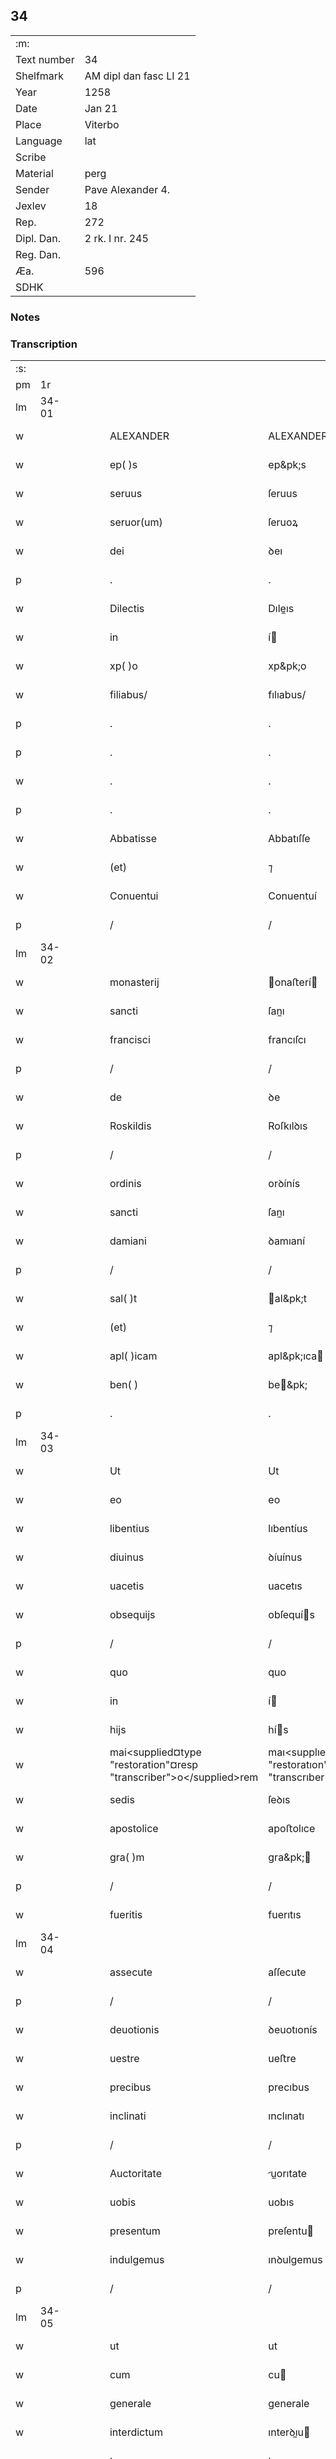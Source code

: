 ** 34
| :m:         |                        |
| Text number | 34                     |
| Shelfmark   | AM dipl dan fasc LI 21 |
| Year        | 1258                   |
| Date        | Jan 21                 |
| Place       | Viterbo                |
| Language    | lat                    |
| Scribe      |                        |
| Material    | perg                   |
| Sender      | Pave Alexander 4.      |
| Jexlev      | 18                     |
| Rep.        | 272                    |
| Dipl. Dan.  | 2 rk. I nr. 245        |
| Reg. Dan.   |                        |
| Æa.         | 596                    |
| SDHK        |                        |

*** Notes


*** Transcription
| :s: |       |   |   |   |   |                                                                    |                                                                    |   |   |   |   |     |   |   |   |             |
| pm  |    1r |   |   |   |   |                                                                    |                                                                    |   |   |   |   |     |   |   |   |             |
| lm  | 34-01 |   |   |   |   |                                                                    |                                                                    |   |   |   |   |     |   |   |   |             |
| w   |       |   |   |   |   | ALEXANDER                                                          | ALEXANDER                                                          |   |   |   |   | lat |   |   |   |       34-01 |
| w   |       |   |   |   |   | ep( )s                                                             | ep&pk;s                                                            |   |   |   |   | lat |   |   |   |       34-01 |
| w   |       |   |   |   |   | seruus                                                             | ſeruus                                                             |   |   |   |   | lat |   |   |   |       34-01 |
| w   |       |   |   |   |   | seruor(um)                                                         | ſeruoꝝ                                                             |   |   |   |   | lat |   |   |   |       34-01 |
| w   |       |   |   |   |   | dei                                                                | ꝺeı                                                                |   |   |   |   | lat |   |   |   |       34-01 |
| p   |       |   |   |   |   | .                                                                  | .                                                                  |   |   |   |   | lat |   |   |   |       34-01 |
| w   |       |   |   |   |   | Dilectis                                                           | Dıleıs                                                            |   |   |   |   | lat |   |   |   |       34-01 |
| w   |       |   |   |   |   | in                                                                 | í                                                                 |   |   |   |   | lat |   |   |   |       34-01 |
| w   |       |   |   |   |   | xp( )o                                                             | xp&pk;o                                                            |   |   |   |   | lat |   |   |   |       34-01 |
| w   |       |   |   |   |   | filiabus/                                                          | fılıabus/                                                          |   |   |   |   | lat |   |   |   |       34-01 |
| p   |       |   |   |   |   | .                                                                  | .                                                                  |   |   |   |   | lat |   |   |   |       34-01 |
| p   |       |   |   |   |   | .                                                                  | .                                                                  |   |   |   |   | lat |   |   |   |       34-01 |
| w   |       |   |   |   |   | .                                                                  | .                                                                  |   |   |   |   | lat |   |   |   |       34-01 |
| p   |       |   |   |   |   | .                                                                  | .                                                                  |   |   |   |   | lat |   |   |   |       34-01 |
| w   |       |   |   |   |   | Abbatisse                                                          | Abbatıſſe                                                          |   |   |   |   | lat |   |   |   |       34-01 |
| w   |       |   |   |   |   | (et)                                                               | ⁊                                                                  |   |   |   |   | lat |   |   |   |       34-01 |
| w   |       |   |   |   |   | Conuentui                                                          | Conuentuí                                                          |   |   |   |   | lat |   |   |   |       34-01 |
| p   |       |   |   |   |   | /                                                                  | /                                                                  |   |   |   |   | lat |   |   |   |       34-01 |
| lm  | 34-02 |   |   |   |   |                                                                    |                                                                    |   |   |   |   |     |   |   |   |             |
| w   |       |   |   |   |   | monasterij                                                         | onaﬅerí                                                          |   |   |   |   | lat |   |   |   |       34-02 |
| w   |       |   |   |   |   | sancti                                                             | ſanı                                                              |   |   |   |   | lat |   |   |   |       34-02 |
| w   |       |   |   |   |   | francisci                                                          | francıſcı                                                          |   |   |   |   | lat |   |   |   |       34-02 |
| p   |       |   |   |   |   | /                                                                  | /                                                                  |   |   |   |   | lat |   |   |   |       34-02 |
| w   |       |   |   |   |   | de                                                                 | ꝺe                                                                 |   |   |   |   | lat |   |   |   |       34-02 |
| w   |       |   |   |   |   | Roskildis                                                          | Roſkılꝺıs                                                          |   |   |   |   | lat |   |   |   |       34-02 |
| p   |       |   |   |   |   | /                                                                  | /                                                                  |   |   |   |   | lat |   |   |   |       34-02 |
| w   |       |   |   |   |   | ordinis                                                            | orꝺínís                                                            |   |   |   |   | lat |   |   |   |       34-02 |
| w   |       |   |   |   |   | sancti                                                             | ſanı                                                              |   |   |   |   | lat |   |   |   |       34-02 |
| w   |       |   |   |   |   | damiani                                                            | ꝺamıaní                                                            |   |   |   |   | lat |   |   |   |       34-02 |
| p   |       |   |   |   |   | /                                                                  | /                                                                  |   |   |   |   | lat |   |   |   |       34-02 |
| w   |       |   |   |   |   | sal( )t                                                            | al&pk;t                                                           |   |   |   |   | lat |   |   |   |       34-02 |
| w   |       |   |   |   |   | (et)                                                               | ⁊                                                                  |   |   |   |   | lat |   |   |   |       34-02 |
| w   |       |   |   |   |   | apl( )icam                                                         | apl&pk;ıca                                                        |   |   |   |   | lat |   |   |   |       34-02 |
| w   |       |   |   |   |   | ben( )                                                             | be&pk;                                                            |   |   |   |   | lat |   |   |   |       34-02 |
| p   |       |   |   |   |   | .                                                                  | .                                                                  |   |   |   |   | lat |   |   |   |       34-02 |
| lm  | 34-03 |   |   |   |   |                                                                    |                                                                    |   |   |   |   |     |   |   |   |             |
| w   |       |   |   |   |   | Ut                                                                 | Ut                                                                 |   |   |   |   | lat |   |   |   |       34-03 |
| w   |       |   |   |   |   | eo                                                                 | eo                                                                 |   |   |   |   | lat |   |   |   |       34-03 |
| w   |       |   |   |   |   | libentius                                                          | lıbentíus                                                          |   |   |   |   | lat |   |   |   |       34-03 |
| w   |       |   |   |   |   | diuinus                                                            | ꝺíuínus                                                            |   |   |   |   | lat |   |   |   |       34-03 |
| w   |       |   |   |   |   | uacetis                                                            | uacetıs                                                            |   |   |   |   | lat |   |   |   |       34-03 |
| w   |       |   |   |   |   | obsequijs                                                          | obſequís                                                          |   |   |   |   | lat |   |   |   |       34-03 |
| p   |       |   |   |   |   | /                                                                  | /                                                                  |   |   |   |   | lat |   |   |   |       34-03 |
| w   |       |   |   |   |   | quo                                                                | quo                                                                |   |   |   |   | lat |   |   |   |       34-03 |
| w   |       |   |   |   |   | in                                                                 | í                                                                 |   |   |   |   | lat |   |   |   |       34-03 |
| w   |       |   |   |   |   | hijs                                                               | hís                                                               |   |   |   |   | lat |   |   |   |       34-03 |
| w   |       |   |   |   |   | mai<supplied¤type "restoration"¤resp "transcriber">o</supplied>rem | maı<supplıed¤type "restoratıon"¤resp "transcrıber">o</supplıed>re |   |   |   |   | lat |   |   |   |       34-03 |
| w   |       |   |   |   |   | sedis                                                              | ſeꝺıs                                                              |   |   |   |   | lat |   |   |   |       34-03 |
| w   |       |   |   |   |   | apostolice                                                         | apoﬅolıce                                                          |   |   |   |   | lat |   |   |   |       34-03 |
| w   |       |   |   |   |   | gra( )m                                                            | gra&pk;                                                           |   |   |   |   | lat |   |   |   |       34-03 |
| p   |       |   |   |   |   | /                                                                  | /                                                                  |   |   |   |   | lat |   |   |   |       34-03 |
| w   |       |   |   |   |   | fueritis                                                           | fuerıtıs                                                           |   |   |   |   | lat |   |   |   |       34-03 |
| lm  | 34-04 |   |   |   |   |                                                                    |                                                                    |   |   |   |   |     |   |   |   |             |
| w   |       |   |   |   |   | assecute                                                           | aſſecute                                                           |   |   |   |   | lat |   |   |   |       34-04 |
| p   |       |   |   |   |   | /                                                                  | /                                                                  |   |   |   |   | lat |   |   |   |       34-04 |
| w   |       |   |   |   |   | deuotionis                                                         | ꝺeuotıonís                                                         |   |   |   |   | lat |   |   |   |       34-04 |
| w   |       |   |   |   |   | uestre                                                             | ueﬅre                                                              |   |   |   |   | lat |   |   |   |       34-04 |
| w   |       |   |   |   |   | precibus                                                           | precıbus                                                           |   |   |   |   | lat |   |   |   |       34-04 |
| w   |       |   |   |   |   | inclinati                                                          | ınclınatı                                                          |   |   |   |   | lat |   |   |   |       34-04 |
| p   |       |   |   |   |   | /                                                                  | /                                                                  |   |   |   |   | lat |   |   |   |       34-04 |
| w   |       |   |   |   |   | Auctoritate                                                        | uorıtate                                                         |   |   |   |   | lat |   |   |   |       34-04 |
| w   |       |   |   |   |   | uobis                                                              | uobıs                                                              |   |   |   |   | lat |   |   |   |       34-04 |
| w   |       |   |   |   |   | presentum                                                          | preſentu                                                          |   |   |   |   | lat |   |   |   |       34-04 |
| w   |       |   |   |   |   | indulgemus                                                         | ınꝺulgemus                                                         |   |   |   |   | lat |   |   |   |       34-04 |
| p   |       |   |   |   |   | /                                                                  | /                                                                  |   |   |   |   | lat |   |   |   |       34-04 |
| lm  | 34-05 |   |   |   |   |                                                                    |                                                                    |   |   |   |   |     |   |   |   |             |
| w   |       |   |   |   |   | ut                                                                 | ut                                                                 |   |   |   |   | lat |   |   |   |       34-05 |
| w   |       |   |   |   |   | cum                                                                | cu                                                                |   |   |   |   | lat |   |   |   |       34-05 |
| w   |       |   |   |   |   | generale                                                           | generale                                                           |   |   |   |   | lat |   |   |   |       34-05 |
| w   |       |   |   |   |   | interdictum                                                        | ınterꝺıu                                                         |   |   |   |   | lat |   |   |   |       34-05 |
| w   |       |   |   |   |   | terre                                                              | terre                                                              |   |   |   |   | lat |   |   |   |       34-05 |
| w   |       |   |   |   |   | fuerit                                                             | fuerıt                                                             |   |   |   |   | lat |   |   |   |       34-05 |
| p   |       |   |   |   |   | /                                                                  | /                                                                  |   |   |   |   | lat |   |   |   |       34-05 |
| w   |       |   |   |   |   | liceat                                                             | lıceat                                                             |   |   |   |   | lat |   |   |   |       34-05 |
| w   |       |   |   |   |   | familiaribus                                                       | famılıarıbus                                                       |   |   |   |   | lat |   |   |   |       34-05 |
| w   |       |   |   |   |   | uestris                                                            | ueﬅrıs                                                             |   |   |   |   | lat |   |   |   |       34-05 |
| w   |       |   |   |   |   | (et)                                                               | ⁊                                                                  |   |   |   |   | lat |   |   |   |       34-05 |
| w   |       |   |   |   |   | oblatis                                                            | oblatıs                                                            |   |   |   |   | lat |   |   |   |       34-05 |
| p   |       |   |   |   |   | /                                                                  | /                                                                  |   |   |   |   | lat |   |   |   |       34-05 |
| w   |       |   |   |   |   | in                                                                 | í                                                                 |   |   |   |   | lat |   |   |   |       34-05 |
| w   |       |   |   |   |   | mona-¦sterio                                                       | ona-¦ﬅerıo                                                        |   |   |   |   | lat |   |   |   | 34-05—34-06 |
| w   |       |   |   |   |   | ur( )o                                                             | ur&pk;o                                                            |   |   |   |   | lat |   |   |   |       34-06 |
| p   |       |   |   |   |   | /                                                                  | /                                                                  |   |   |   |   | lat |   |   |   |       34-06 |
| w   |       |   |   |   |   | ianuis                                                             | ıanuís                                                             |   |   |   |   | lat |   |   |   |       34-06 |
| w   |       |   |   |   |   | clausis                                                            | clauſıs                                                            |   |   |   |   | lat |   |   |   |       34-06 |
| p   |       |   |   |   |   | /                                                                  | /                                                                  |   |   |   |   | lat |   |   |   |       34-06 |
| w   |       |   |   |   |   | non                                                                | no                                                                |   |   |   |   | lat |   |   |   |       34-06 |
| w   |       |   |   |   |   | pulsatis                                                           | pulſatıs                                                           |   |   |   |   | lat |   |   |   |       34-06 |
| w   |       |   |   |   |   | campanis                                                           | campanís                                                           |   |   |   |   | lat |   |   |   |       34-06 |
| p   |       |   |   |   |   | /                                                                  | /                                                                  |   |   |   |   | lat |   |   |   |       34-06 |
| w   |       |   |   |   |   | interdictis                                                        | ınterꝺııs                                                         |   |   |   |   | lat |   |   |   |       34-06 |
| w   |       |   |   |   |   | (et)                                                               | ⁊                                                                  |   |   |   |   | lat |   |   |   |       34-06 |
| w   |       |   |   |   |   | exco( )icatis                                                      | exco&pk;ıcatıs                                                     |   |   |   |   | lat |   |   |   |       34-06 |
| w   |       |   |   |   |   | exclusis                                                           | excluſıs                                                           |   |   |   |   | lat |   |   |   |       34-06 |
| p   |       |   |   |   |   | /                                                                  | /                                                                  |   |   |   |   | lat |   |   |   |       34-06 |
| w   |       |   |   |   |   | Audire                                                             | uꝺıre                                                             |   |   |   |   | lat |   |   |   |       34-06 |
| lm  | 34-07 |   |   |   |   |                                                                    |                                                                    |   |   |   |   |     |   |   |   |             |
| w   |       |   |   |   |   | diuina                                                             | ꝺíuína                                                             |   |   |   |   | lat |   |   |   |       34-07 |
| p   |       |   |   |   |   | /                                                                  | /                                                                  |   |   |   |   | lat |   |   |   |       34-07 |
| w   |       |   |   |   |   | (et)                                                               | ⁊                                                                  |   |   |   |   | lat |   |   |   |       34-07 |
| w   |       |   |   |   |   | eccl( )iastica                                                     | eccl&pk;ıaﬅıca                                                     |   |   |   |   | lat |   |   |   |       34-07 |
| w   |       |   |   |   |   | recipere                                                           | recıpere                                                           |   |   |   |   | lat |   |   |   |       34-07 |
| w   |       |   |   |   |   | sacramenta                                                         | ſacramenta                                                         |   |   |   |   | lat |   |   |   |       34-07 |
| p   |       |   |   |   |   | /                                                                  | /                                                                  |   |   |   |   | lat |   |   |   |       34-07 |
| w   |       |   |   |   |   | Ac                                                                 | c                                                                 |   |   |   |   | lat |   |   |   |       34-07 |
| w   |       |   |   |   |   | ibidem                                                             | ıbıꝺe                                                             |   |   |   |   | lat |   |   |   |       34-07 |
| w   |       |   |   |   |   | habere                                                             | habere                                                             |   |   |   |   | lat |   |   |   |       34-07 |
| w   |       |   |   |   |   | libere                                                             | lıbere                                                             |   |   |   |   | lat |   |   |   |       34-07 |
| w   |       |   |   |   |   | sepultatam                                                         | ſepultata                                                         |   |   |   |   | lat |   |   |   |       34-07 |
| p   |       |   |   |   |   |                                                                   |                                                                   |   |   |   |   | lat |   |   |   |       34-07 |
| w   |       |   |   |   |   | dummodo                                                            | ꝺummoꝺo                                                            |   |   |   |   | lat |   |   |   |       34-07 |
| p   |       |   |   |   |   | /                                                                  | /                                                                  |   |   |   |   | lat |   |   |   |       34-07 |
| lm  | 34-08 |   |   |   |   |                                                                    |                                                                    |   |   |   |   |     |   |   |   |             |
| w   |       |   |   |   |   | predicti                                                           | preꝺıı                                                            |   |   |   |   | lat |   |   |   |       34-08 |
| w   |       |   |   |   |   | familiares                                                         | famılıares                                                         |   |   |   |   | lat |   |   |   |       34-08 |
| p   |       |   |   |   |   | /                                                                  | /                                                                  |   |   |   |   | lat |   |   |   |       34-08 |
| w   |       |   |   |   |   | et                                                                 | et                                                                 |   |   |   |   | lat |   |   |   |       34-08 |
| w   |       |   |   |   |   | oblati                                                             | oblatı                                                             |   |   |   |   | lat |   |   |   |       34-08 |
| p   |       |   |   |   |   | /                                                                  | /                                                                  |   |   |   |   | lat |   |   |   |       34-08 |
| w   |       |   |   |   |   | ca( )m                                                             | ca&pk;                                                            |   |   |   |   | lat |   |   |   |       34-08 |
| w   |       |   |   |   |   | non                                                                | no                                                                |   |   |   |   | lat |   |   |   |       34-08 |
| w   |       |   |   |   |   | dederint                                                           | ꝺeꝺerínt                                                           |   |   |   |   | lat |   |   |   |       34-08 |
| w   |       |   |   |   |   | interdicto                                                         | ınterꝺıo                                                          |   |   |   |   | lat |   |   |   |       34-08 |
| p   |       |   |   |   |   | /                                                                  | /                                                                  |   |   |   |   | lat |   |   |   |       34-08 |
| w   |       |   |   |   |   | (et)                                                               | ⁊                                                                  |   |   |   |   | lat |   |   |   |       34-08 |
| w   |       |   |   |   |   | eis                                                                | eıs                                                                |   |   |   |   | lat |   |   |   |       34-08 |
| p   |       |   |   |   |   | /                                                                  | /                                                                  |   |   |   |   | lat |   |   |   |       34-08 |
| w   |       |   |   |   |   | id                                                                 | ıꝺ                                                                 |   |   |   |   | lat |   |   |   |       34-08 |
| p   |       |   |   |   |   | /                                                                  | /                                                                  |   |   |   |   | lat |   |   |   |       34-08 |
| w   |       |   |   |   |   | non                                                                | no                                                                |   |   |   |   | lat |   |   |   |       34-08 |
| w   |       |   |   |   |   | contingat                                                          | contíngat                                                          |   |   |   |   | lat |   |   |   |       34-08 |
| w   |       |   |   |   |   | spe¦cialiter                                                       | ſpe¦cıalıter                                                       |   |   |   |   | lat |   |   |   | 34-08—34-09 |
| w   |       |   |   |   |   | interdici                                                          | ınterꝺıcı                                                          |   |   |   |   | lat |   |   |   |       34-09 |
| p   |       |   |   |   |   | .                                                                  | .                                                                  |   |   |   |   | lat |   |   |   |       34-09 |
| w   |       |   |   |   |   | Nulli                                                              | Nullı                                                              |   |   |   |   | lat |   |   |   |       34-09 |
| w   |       |   |   |   |   | ergo                                                               | ergo                                                               |   |   |   |   | lat |   |   |   |       34-09 |
| w   |       |   |   |   |   | omnino                                                             | omnıno                                                             |   |   |   |   | lat |   |   |   |       34-09 |
| w   |       |   |   |   |   | hominum                                                            | homınu                                                            |   |   |   |   | lat |   |   |   |       34-09 |
| p   |       |   |   |   |   | /                                                                  | /                                                                  |   |   |   |   | lat |   |   |   |       34-09 |
| w   |       |   |   |   |   | liceat                                                             | lıceat                                                             |   |   |   |   | lat |   |   |   |       34-09 |
| w   |       |   |   |   |   | hanc                                                               | hanc                                                               |   |   |   |   | lat |   |   |   |       34-09 |
| w   |       |   |   |   |   | paginam                                                            | pagına                                                            |   |   |   |   | lat |   |   |   |       34-09 |
| p   |       |   |   |   |   | /                                                                  | /                                                                  |   |   |   |   | lat |   |   |   |       34-09 |
| w   |       |   |   |   |   | nostre                                                             | noﬅre                                                              |   |   |   |   | lat |   |   |   |       34-09 |
| w   |       |   |   |   |   | concessionis                                                       | conceſſıonıs                                                       |   |   |   |   | lat |   |   |   |       34-09 |
| w   |       |   |   |   |   | infrin¦gere                                                        | ınfrín¦gere                                                        |   |   |   |   | lat |   |   |   | 34-09—34-10 |
| p   |       |   |   |   |   | /                                                                  | /                                                                  |   |   |   |   | lat |   |   |   |       34-10 |
| w   |       |   |   |   |   | uel                                                                | uel                                                                |   |   |   |   | lat |   |   |   |       34-10 |
| w   |       |   |   |   |   | ei                                                                 | eı                                                                 |   |   |   |   | lat |   |   |   |       34-10 |
| w   |       |   |   |   |   | ausu                                                               | auſu                                                               |   |   |   |   | lat |   |   |   |       34-10 |
| w   |       |   |   |   |   | temerario                                                          | temerarıo                                                          |   |   |   |   | lat |   |   |   |       34-10 |
| p   |       |   |   |   |   | /                                                                  | /                                                                  |   |   |   |   | lat |   |   |   |       34-10 |
| w   |       |   |   |   |   | contraire                                                          | contraıre                                                          |   |   |   |   | lat |   |   |   |       34-10 |
| p   |       |   |   |   |   | .                                                                  | .                                                                  |   |   |   |   | lat |   |   |   |       34-10 |
| w   |       |   |   |   |   | Siquis                                                             | Sıquıs                                                             |   |   |   |   | lat |   |   |   |       34-10 |
| w   |       |   |   |   |   | au( )t                                                             | au&pk;t                                                            |   |   |   |   | lat |   |   |   |       34-10 |
| w   |       |   |   |   |   | hoc                                                                | hoc                                                                |   |   |   |   | lat |   |   |   |       34-10 |
| w   |       |   |   |   |   | Attemptare                                                         | ttemptare                                                         |   |   |   |   | lat |   |   |   |       34-10 |
| w   |       |   |   |   |   | presumpserit                                                       | preſumpſerıt                                                       |   |   |   |   | lat |   |   |   |       34-10 |
| p   |       |   |   |   |   | /                                                                  | /                                                                  |   |   |   |   | lat |   |   |   |       34-10 |
| w   |       |   |   |   |   | indignationem                                                      | ınꝺıgnatıone                                                      |   |   |   |   | lat |   |   |   |       34-10 |
| lm  | 34-11 |   |   |   |   |                                                                    |                                                                    |   |   |   |   |     |   |   |   |             |
| w   |       |   |   |   |   | omnipotentis                                                       | omnípotentıs                                                       |   |   |   |   | lat |   |   |   |       34-11 |
| w   |       |   |   |   |   | dei                                                                | ꝺeı                                                                |   |   |   |   | lat |   |   |   |       34-11 |
| p   |       |   |   |   |   |                                                                   |                                                                   |   |   |   |   | lat |   |   |   |       34-11 |
| w   |       |   |   |   |   | (et)                                                               | ⁊                                                                  |   |   |   |   | lat |   |   |   |       34-11 |
| w   |       |   |   |   |   | beatorr(um)                                                        | beatorꝝ                                                            |   |   |   |   | lat |   |   |   |       34-11 |
| w   |       |   |   |   |   | Petri                                                              | Petrı                                                              |   |   |   |   | lat |   |   |   |       34-11 |
| w   |       |   |   |   |   | et                                                                 | et                                                                 |   |   |   |   | lat |   |   |   |       34-11 |
| w   |       |   |   |   |   | Pauli                                                              | Paulı                                                              |   |   |   |   | lat |   |   |   |       34-11 |
| p   |       |   |   |   |   | /                                                                  | /                                                                  |   |   |   |   | lat |   |   |   |       34-11 |
| w   |       |   |   |   |   | Apl( )or(um)                                                       | pl&pk;oꝝ                                                          |   |   |   |   | lat |   |   |   |       34-11 |
| w   |       |   |   |   |   | eius                                                               | eıus                                                               |   |   |   |   | lat |   |   |   |       34-11 |
| p   |       |   |   |   |   | /                                                                  | /                                                                  |   |   |   |   | lat |   |   |   |       34-11 |
| w   |       |   |   |   |   | se                                                                 | ſe                                                                 |   |   |   |   | lat |   |   |   |       34-11 |
| w   |       |   |   |   |   | nouerit                                                            | nouerıt                                                            |   |   |   |   | lat |   |   |   |       34-11 |
| w   |       |   |   |   |   | incursurum                                                         | ıncurſuru                                                         |   |   |   |   | lat |   |   |   |       34-11 |
| p   |       |   |   |   |   |                                                                   |                                                                   |   |   |   |   | lat |   |   |   |       34-11 |
| w   |       |   |   |   |   | Dat(um)                                                            | Dat̅                                                                |   |   |   |   | lat |   |   |   |       34-11 |
| w   |       |   |   |   |   | viterbij                                                           | ỽıterbí                                                           |   |   |   |   | lat |   |   |   |       34-11 |
| lm  | 34-12 |   |   |   |   |                                                                    |                                                                    |   |   |   |   |     |   |   |   |             |
| n   |       |   |   |   |   | xij                                                                | xıȷ                                                                |   |   |   |   | lat |   |   |   |       34-12 |
| w   |       |   |   |   |   | k(a)l(endas)                                                       | kl̅                                                                 |   |   |   |   | lat |   |   |   |       34-12 |
| w   |       |   |   |   |   | febr(um)                                                           | febꝝ                                                               |   |   |   |   | lat |   |   |   |       34-12 |
| w   |       |   |   |   |   | Pontificatus                                                       | Pontıfıcatus                                                       |   |   |   |   | lat |   |   |   |       34-12 |
| w   |       |   |   |   |   | nr( )j                                                             | nr&pk;ȷ                                                            |   |   |   |   | lat |   |   |   |       34-12 |
| w   |       |   |   |   |   | Anno                                                               | nno                                                               |   |   |   |   | lat |   |   |   |       34-12 |
| w   |       |   |   |   |   | Quatro(et)                                                         | Quatroꝫ                                                            |   |   |   |   | lat |   |   |   |       34-12 |
| :e: |       |   |   |   |   |                                                                    |                                                                    |   |   |   |   |     |   |   |   |             |
